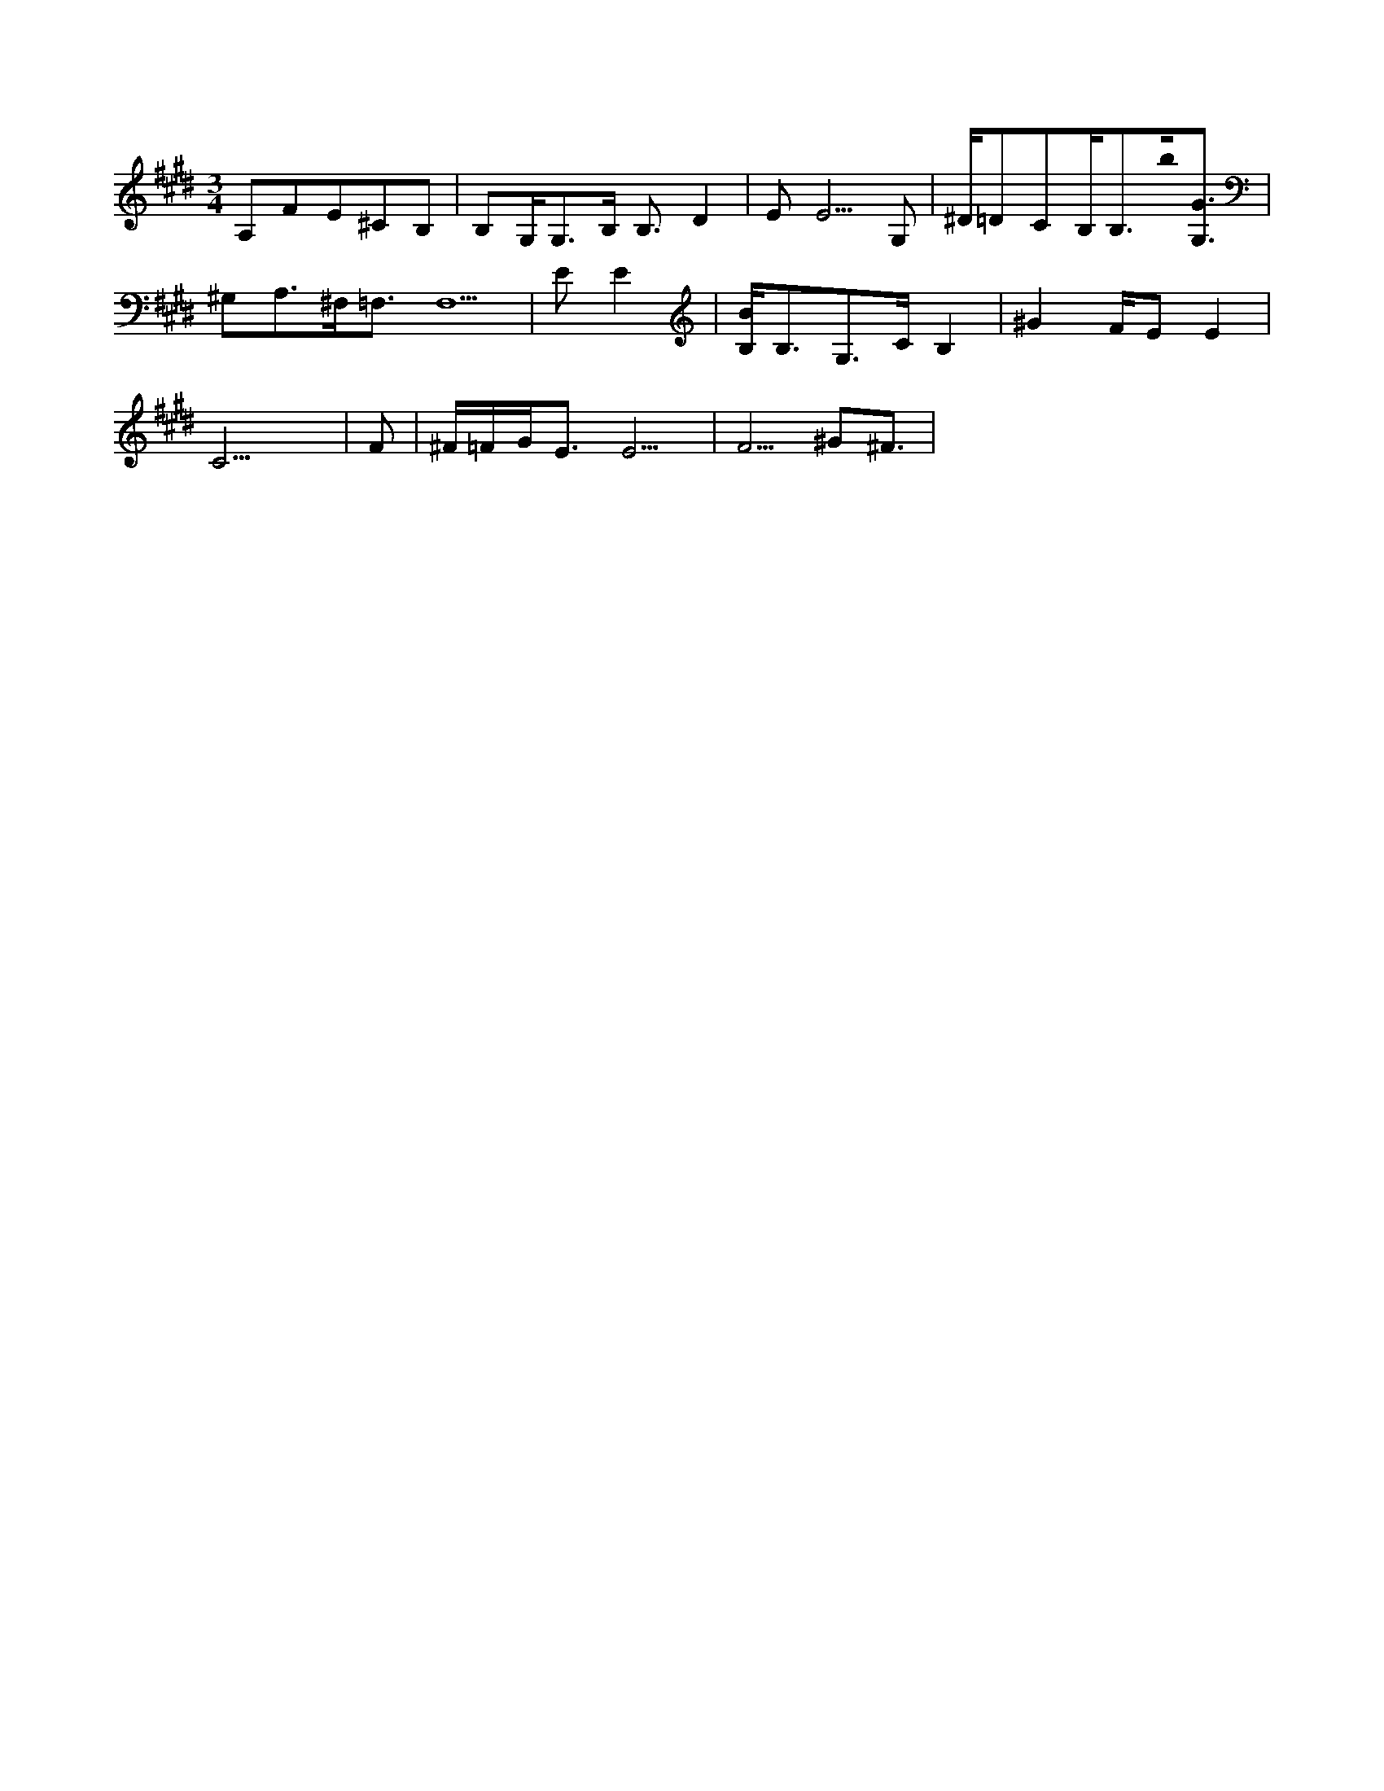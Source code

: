 X:1
M:3/4
L:1/16
K:F#dor
A,2F2E2^C2B,2 |B,2G,G,3B, B,3D4 |E2 E5G,2 | ^D=D2C2B,2<B,2b0[G3G,3] |
^G,2A,3^F,2<=F,2F,10 |E2E4 |[B,B]B,3G,3CB,4 |^G4FE2E4 |
C21 |F2 |^F=FGE3E9 | F5^G2^F3 |
